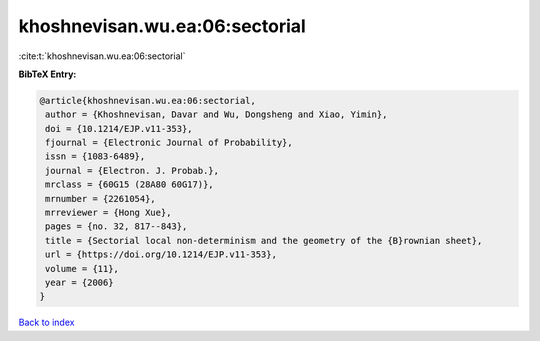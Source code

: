 khoshnevisan.wu.ea:06:sectorial
===============================

:cite:t:`khoshnevisan.wu.ea:06:sectorial`

**BibTeX Entry:**

.. code-block:: bibtex

   @article{khoshnevisan.wu.ea:06:sectorial,
    author = {Khoshnevisan, Davar and Wu, Dongsheng and Xiao, Yimin},
    doi = {10.1214/EJP.v11-353},
    fjournal = {Electronic Journal of Probability},
    issn = {1083-6489},
    journal = {Electron. J. Probab.},
    mrclass = {60G15 (28A80 60G17)},
    mrnumber = {2261054},
    mrreviewer = {Hong Xue},
    pages = {no. 32, 817--843},
    title = {Sectorial local non-determinism and the geometry of the {B}rownian sheet},
    url = {https://doi.org/10.1214/EJP.v11-353},
    volume = {11},
    year = {2006}
   }

`Back to index <../By-Cite-Keys.rst>`_
